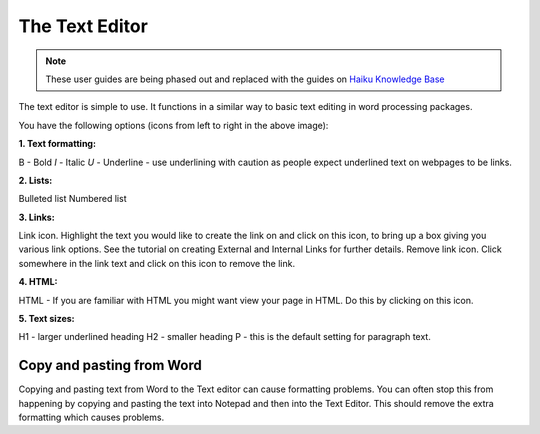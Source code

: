 
The Text Editor
======================================================================================================

.. note:: These user guides are being phased out and replaced with the guides on `Haiku Knowledge Base <https://fry-it.atlassian.net/wiki/display/HKB/Haiku+Knowledge+Base>`_


The text editor is simple to use. It functions in a similar way to basic text editing in word processing packages. 	


.. image:: images/The_Text_Editor/media_1352215179339.png
   :align: center
   

You have the following options (icons from left to right in the above image):

**1. Text formatting:**

B - Bold 
*I* - Italic
*U* - Underline - use underlining with caution as people expect underlined text on webpages to be links.

**2. Lists:**

Bulleted list
Numbered list

**3. Links:**

Link icon. Highlight the text you would like to create the link on and click on this icon, to bring up a box giving you various link options. See the tutorial on creating External and Internal Links for further details.
Remove link icon. Click somewhere in the link text and click on this icon to remove the link. 

**4. HTML:**

HTML - If you are familiar with HTML you might want view your page in HTML. Do this by clicking on this icon. 

**5. Text sizes:**

H1 - larger underlined heading
H2 - smaller heading
P - this is the default setting for paragraph text.


Copy and pasting from Word
-------------------------------------------------------------------------------------------



Copying and pasting text from Word to the Text editor can cause formatting problems. You can often stop this from happening by copying and pasting the text into Notepad and then into the Text Editor. This should remove the extra formatting which causes problems. 


